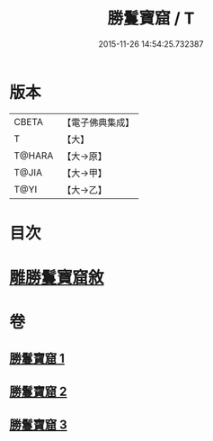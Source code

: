#+TITLE: 勝鬘寶窟 / T
#+DATE: 2015-11-26 14:54:25.732387
* 版本
 |     CBETA|【電子佛典集成】|
 |         T|【大】     |
 |    T@HARA|【大→原】   |
 |     T@JIA|【大→甲】   |
 |      T@YI|【大→乙】   |

* 目次
* [[file:KR6f0052_001.txt::001-0001a3][雕勝鬘寶窟敘]]
* 卷
** [[file:KR6f0052_001.txt][勝鬘寶窟 1]]
** [[file:KR6f0052_002.txt][勝鬘寶窟 2]]
** [[file:KR6f0052_003.txt][勝鬘寶窟 3]]
